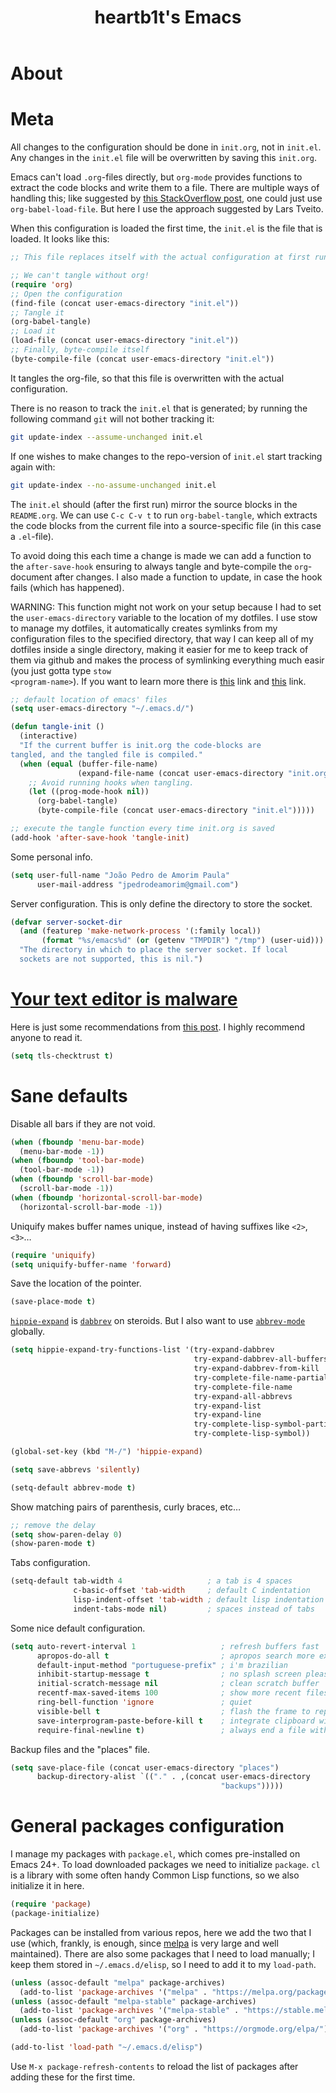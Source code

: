 #+TITLE: heartb1t's Emacs
#+BABEL: :cache yes :tangle "~/.emacs.d/new.el"
#+LATEX_HEADER: \usepackage{parskip}
#+LATEX_HEADER: \usepackage[utf8]{inputenc}
#+PROPERTY: header-args :tangle yes
#+OPTIONS: toc:t

* About
:PROPERTIES:
:CUSTOM_ID: about
:END:


* Meta
:PROPERTIES:
:CUSTOM_ID: meta
:END:

All changes to the configuration should be done in =init.org=, not in =init.el=.
Any changes in the =init.el= file will be overwritten by saving this =init.org=.

Emacs can't load =.org=-files directly, but =org-mode= provides functions to
extract the code blocks and write them to a file. There are multiple ways of
handling this; like suggested by [[http://emacs.stackexchange.com/questions/3143/can-i-use-org-mode-to-structure-my/emacs-or-other-el-configuration-file][this StackOverflow post]], one could just use
=org-babel-load-file=. But here I use the approach suggested by Lars Tveito.

When this configuration is loaded the first time, the =init.el= is the file that
is loaded. It looks like this:

#+BEGIN_SRC emacs-lisp :tangle no
  ;; This file replaces itself with the actual configuration at first run

  ;; We can't tangle without org!
  (require 'org)
  ;; Open the configuration
  (find-file (concat user-emacs-directory "init.el"))
  ;; Tangle it
  (org-babel-tangle)
  ;; Load it
  (load-file (concat user-emacs-directory "init.el"))
  ;; Finally, byte-compile itself
  (byte-compile-file (concat user-emacs-directory "init.el"))
#+END_SRC

It tangles the org-file, so that this file is overwritten with the actual
configuration.

There is no reason to track the =init.el= that is generated; by running the
following command =git= will not bother tracking it:

#+BEGIN_SRC sh :tangle no
  git update-index --assume-unchanged init.el
#+END_SRC

If one wishes to make changes to the repo-version of =init.el= start tracking
again with:

#+BEGIN_SRC sh :tangle no
  git update-index --no-assume-unchanged init.el
#+END_SRC

The =init.el= should (after the first run) mirror the source blocks in the
=README.org=. We can use =C-c C-v t= to run =org-babel-tangle=, which extracts the
code blocks from the current file into a source-specific file (in this case a
=.el=-file).

To avoid doing this each time a change is made we can add a function to the
=after-save-hook= ensuring to always tangle and byte-compile the =org=-document
after changes. I also made a function to update, in case the hook fails (which
has happened).

WARNING: This function might not work on your setup because I had to set the
=user-emacs-directory= variable to the location of my dotfiles. I use stow to
manage my dotfiles, it automatically creates symlinks from my configuration
files to the specified directory, that way I can keep all of my dotfiles inside
a single directory, making it easier for me to keep track of them via github and
makes the process of symlinking everything much easir (you just gotta type =stow
<program-name>=). If you want to learn more there is [[https://alexpearce.me/2016/02/managing-dotfiles-with-stow/][this]] link and [[http://brandon.invergo.net/news/2012-05-26-using-gnu-stow-to-manage-your-dotfiles.html][this]] link.

#+BEGIN_SRC emacs-lisp :tangle yes
  ;; default location of emacs' files
  (setq user-emacs-directory "~/.emacs.d/")

  (defun tangle-init ()
    (interactive)
    "If the current buffer is init.org the code-blocks are
  tangled, and the tangled file is compiled."
    (when (equal (buffer-file-name)
                 (expand-file-name (concat user-emacs-directory "init.org")))
      ;; Avoid running hooks when tangling.
      (let ((prog-mode-hook nil))
        (org-babel-tangle)
        (byte-compile-file (concat user-emacs-directory "init.el")))))

  ;; execute the tangle function every time init.org is saved
  (add-hook 'after-save-hook 'tangle-init)
#+END_SRC

Some personal info.

#+BEGIN_SRC emacs-lisp :tangle yes
  (setq user-full-name "João Pedro de Amorim Paula"
        user-mail-address "jpedrodeamorim@gmail.com")
#+END_SRC

Server configuration. This is only define the directory to store the socket.

#+BEGIN_SRC emacs-lisp :tangle yes
  (defvar server-socket-dir
    (and (featurep 'make-network-process '(:family local))
         (format "%s/emacs%d" (or (getenv "TMPDIR") "/tmp") (user-uid)))
    "The directory in which to place the server socket. If local
    sockets are not supported, this is nil.")
#+END_SRC

* [[https://glyph.twistedmatrix.com/2015/11/editor-malware.html][Your text editor is malware]]


Here is just some recommendations from [[https://glyph.twistedmatrix.com/2015/11/editor-malware.html][this post]]. I highly recommend anyone to
read it.

#+BEGIN_SRC emacs-lisp :tangle yes
  (setq tls-checktrust t)
#+END_SRC

* Sane defaults

Disable all bars if they are not void.

#+BEGIN_SRC emacs-lisp :tangle yes
  (when (fboundp 'menu-bar-mode)
    (menu-bar-mode -1))
  (when (fboundp 'tool-bar-mode)
    (tool-bar-mode -1))
  (when (fboundp 'scroll-bar-mode)
    (scroll-bar-mode -1))
  (when (fboundp 'horizontal-scroll-bar-mode)
    (horizontal-scroll-bar-mode -1))
#+END_SRC

Uniquify makes buffer names unique, instead of having suffixes like =<2>=,
=<3>=...

#+BEGIN_SRC emacs-lisp :tangle yes
  (require 'uniquify)
  (setq uniquify-buffer-name 'forward)
#+END_SRC

Save the location of the pointer.

#+BEGIN_SRC emacs-lisp :tangle yes
  (save-place-mode t)
#+END_SRC

[[https://www.emacswiki.org/emacs/HippieExpand][=hippie-expand=]] is [[https://www.emacswiki.org/emacs/DynamicAbbreviations][=dabbrev=]] on steroids. But I also want to use
[[https://www.emacswiki.org/emacs/AbbrevMode][=abbrev-mode=]] globally.

#+BEGIN_SRC emacs-lisp :tangle yes
  (setq hippie-expand-try-functions-list '(try-expand-dabbrev
                                           try-expand-dabbrev-all-buffers
                                           try-expand-dabbrev-from-kill
                                           try-complete-file-name-partially
                                           try-complete-file-name
                                           try-expand-all-abbrevs
                                           try-expand-list
                                           try-expand-line
                                           try-complete-lisp-symbol-partially
                                           try-complete-lisp-symbol))

  (global-set-key (kbd "M-/") 'hippie-expand)

  (setq save-abbrevs 'silently)

  (setq-default abbrev-mode t)
#+END_SRC

Show matching pairs of parenthesis, curly braces, etc...

#+BEGIN_SRC emacs-lisp :tangle yes
  ;; remove the delay
  (setq show-paren-delay 0)
  (show-paren-mode t)
#+END_SRC

Tabs configuration.

#+BEGIN_SRC emacs-lisp :tangle yes
  (setq-default tab-width 4                   ; a tab is 4 spaces
                c-basic-offset 'tab-width     ; default C indentation
                lisp-indent-offset 'tab-width ; default lisp indentation
                indent-tabs-mode nil)         ; spaces instead of tabs
#+END_SRC

Some nice default configuration.

#+BEGIN_SRC emacs-lisp :tangle yes
  (setq auto-revert-interval 1                   ; refresh buffers fast
        apropos-do-all t                         ; apropos search more extensively
        default-input-method "portuguese-prefix" ; i'm brazilian
        inhibit-startup-message t                ; no splash screen please
        initial-scratch-message nil              ; clean scratch buffer
        recentf-max-saved-items 100              ; show more recent files
        ring-bell-function 'ignore               ; quiet
        visible-bell t                           ; flash the frame to represent bell
        save-interprogram-paste-before-kill t    ; integrate clipboard with kill ring
        require-final-newline t)                 ; always end a file with newline
#+END_SRC

Backup files and the "places" file.

#+BEGIN_SRC emacs-lisp :tangle yes
  (setq save-place-file (concat user-emacs-directory "places")
        backup-directory-alist `(("." . ,(concat user-emacs-directory
                                                 "backups")))))
#+END_SRC

* General packages configuration

I manage my packages with =package.el=, which comes pre-installed on Emacs 24+.
To load downloaded packages we need to initialize =package=. =cl= is a library
with some often handy Common Lisp functions, so we also initialize it in here.

#+BEGIN_SRC emacs-lisp :tangle yes
  (require 'package)
  (package-initialize)
#+END_SRC

Packages can be installed from various repos, here we add the two that I use
(which, frankly, is enough, since [[http://melpa.milkbox.net/#/][melpa]] is very large and well maintained).
There are also some packages that I need to load manually; I keep them stored in
=~/.emacs.d/elisp=, so I need to add it to my =load-path=.

#+BEGIN_SRC emacs-lisp :tangle yes
  (unless (assoc-default "melpa" package-archives)
    (add-to-list 'package-archives '("melpa" . "https://melpa.org/packages/") t))
  (unless (assoc-default "melpa-stable" package-archives)
    (add-to-list 'package-archives '("melpa-stable" . "https://stable.melpa.org/packages/") t))
  (unless (assoc-default "org" package-archives)
    (add-to-list 'package-archives '("org" . "https://orgmode.org/elpa/") t))

  (add-to-list 'load-path "~/.emacs.d/elisp")
#+END_SRC

Use =M-x package-refresh-contents= to reload the list of packages after adding
these for the first time.
